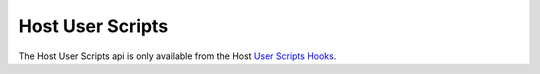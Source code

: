 Host User Scripts
=================

The Host User Scripts api is only available from the Host `User Scripts Hooks`_.

.. _`User Scripts Hooks`: ../../../plugins/user_script_hooks.html
